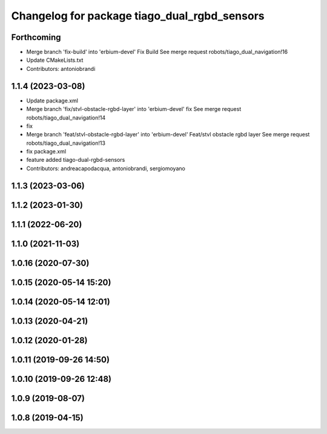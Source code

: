 ^^^^^^^^^^^^^^^^^^^^^^^^^^^^^^^^^^^^^^^^^^^^^
Changelog for package tiago_dual_rgbd_sensors
^^^^^^^^^^^^^^^^^^^^^^^^^^^^^^^^^^^^^^^^^^^^^

Forthcoming
-----------
* Merge branch 'fix-build' into 'erbium-devel'
  Fix Build
  See merge request robots/tiago_dual_navigation!16
* Update CMakeLists.txt
* Contributors: antoniobrandi

1.1.4 (2023-03-08)
------------------
* Update package.xml
* Merge branch 'fix/stvl-obstacle-rgbd-layer' into 'erbium-devel'
  fix
  See merge request robots/tiago_dual_navigation!14
* fix
* Merge branch 'feat/stvl-obstacle-rgbd-layer' into 'erbium-devel'
  Feat/stvl obstacle rgbd layer
  See merge request robots/tiago_dual_navigation!13
* fix package.xml
* feature added tiago-dual-rgbd-sensors
* Contributors: andreacapodacqua, antoniobrandi, sergiomoyano

1.1.3 (2023-03-06)
------------------

1.1.2 (2023-01-30)
------------------

1.1.1 (2022-06-20)
------------------

1.1.0 (2021-11-03)
------------------

1.0.16 (2020-07-30)
-------------------

1.0.15 (2020-05-14 15:20)
-------------------------

1.0.14 (2020-05-14 12:01)
-------------------------

1.0.13 (2020-04-21)
-------------------

1.0.12 (2020-01-28)
-------------------

1.0.11 (2019-09-26 14:50)
-------------------------

1.0.10 (2019-09-26 12:48)
-------------------------

1.0.9 (2019-08-07)
------------------

1.0.8 (2019-04-15)
------------------
